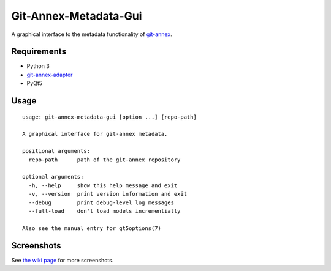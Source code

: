 ======================
Git-Annex-Metadata-Gui
======================
A graphical interface to the metadata functionality of git-annex_.

.. _git-annex: https://git-annex.branchable.com/

Requirements
------------
- Python 3
- git-annex-adapter_
- PyQt5

.. _git-annex-adapter: https://github.com/alpernebbi/git-annex-adapter

Usage
-----
::

    usage: git-annex-metadata-gui [option ...] [repo-path]

    A graphical interface for git-annex metadata.

    positional arguments:
      repo-path      path of the git-annex repository

    optional arguments:
      -h, --help     show this help message and exit
      -v, --version  print version information and exit
      --debug        print debug-level log messages
      --full-load    don't load models incrementially

    Also see the manual entry for qt5options(7)

Screenshots
-----------

.. image:: https://github.com/alpernebbi/
    git-annex-metadata-gui/wiki/screenshots/v020s1.png
    :alt: Workflow with a maximized window, both docks visible.

See `the wiki page`_ for more screenshots.

.. _the wiki page: https://github.com/alpernebbi/
    git-annex-metadata-gui/wiki/Screenshots
